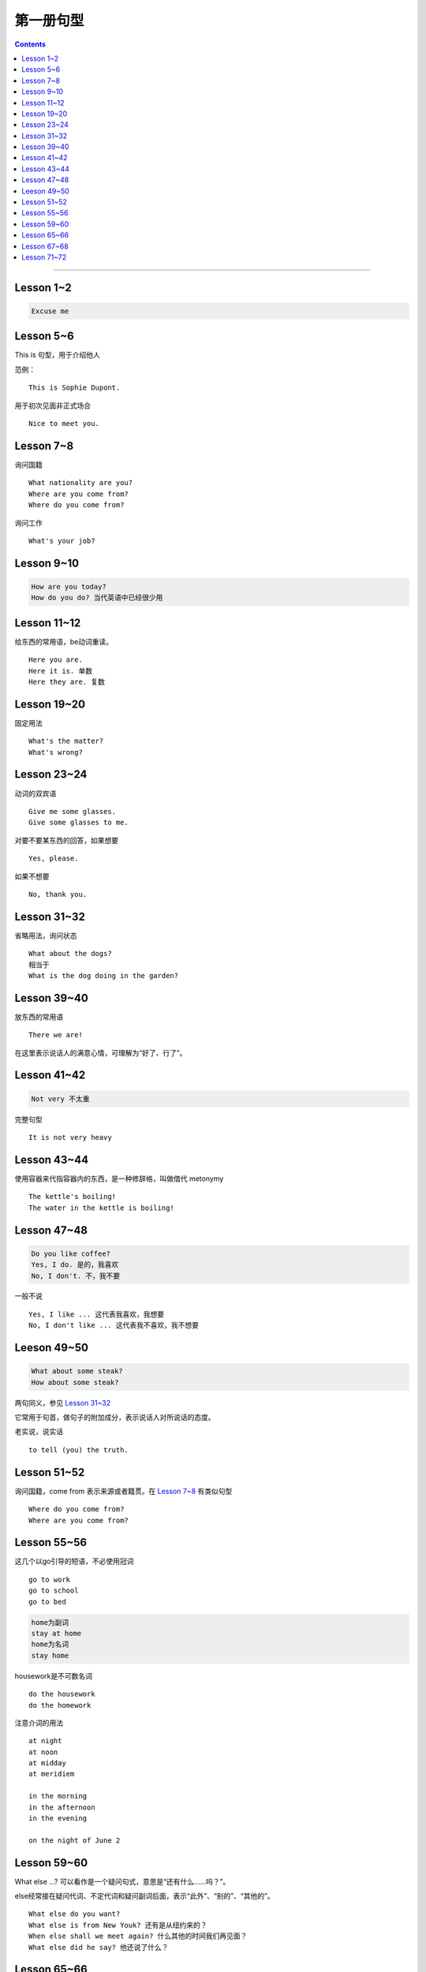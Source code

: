 =====================
第一册句型
=====================

.. contents::
    :depth: 2

----

Lesson 1~2
====================

.. code::

    Excuse me

Lesson 5~6
===============

This is 句型，用于介绍他人

范例： ::

    This is Sophie Dupont.

用于初次见面非正式场合 ::

    Nice to meet you.

Lesson 7~8
===============

询问国籍 ::

    What nationality are you?
    Where are you come from?
    Where do you come from?

询问工作 ::

    What's your job?

Lesson 9~10
=================

.. code::

    How are you today?
    How do you do? 当代英语中已经很少用

Lesson 11~12
==============

给东西的常用语，be动词重读。 ::

    Here you are.
    Here it is. 单数
    Here they are. 复数

Lesson 19~20
=================

固定用法 ::

    What's the matter?
    What's wrong?

Lesson 23~24
===================

动词的双宾语 ::

    Give me some glasses.
    Give some glasses to me.

对要不要某东西的回答，如果想要 ::

    Yes, please.

如果不想要 ::

    No, thank you.

Lesson 31~32
=================

省略用法，询问状态 ::

    What about the dogs?
    相当于
    What is the dog doing in the garden?

Lesson 39~40
=================

放东西的常用语 ::

    There we are!

在这里表示说话人的满意心情，可理解为“好了、行了”。

Lesson 41~42
==================

.. code::

    Not very 不太重

完整句型 ::

    It is not very heavy

Lesson 43~44
======================

使用容器来代指容器内的东西，是一种修辞格，叫做借代 metonymy ::

    The kettle's boiling!
    The water in the kettle is boiling!

Lesson 47~48
====================

.. code::

    Do you like coffee?
    Yes, I do. 是的，我喜欢
    No, I don't. 不，我不要

一般不说 ::

    Yes, I like ... 这代表我喜欢，我想要
    No, I don't like ... 这代表我不喜欢，我不想要

Leeson 49~50
================

.. code::

    What about some steak?
    How about some steak?

两句同义，参见 `Lesson 31~32`_

它常用于句首，做句子的附加成分，表示说话人对所说话的态度。

老实说，说实话 ::

    to tell (you) the truth.

Lesson 51~52
===================

询问国籍，come from 表示来源或者籍贯。在 `Lesson 7~8`_ 有类似句型 ::

    Where do you come from?
    Where are you come from?

Lesson 55~56
=====================

这几个以go引导的短语，不必使用冠词 ::

    go to work
    go to school
    go to bed

.. code::

    home为副词
    stay at home
    home为名词
    stay home

housework是不可数名词 ::

    do the housework
    do the homework

注意介词的用法 ::

    at night
    at noon
    at midday
    at meridiem

    in the morning
    in the afternoon
    in the evening

    on the night of June 2

Lesson 59~60
================

What else ...? 可以看作是一个疑问句式，意思是“还有什么……吗？”。

else经常接在疑问代词、不定代词和疑问副词后面，表示“此外”、“别的”、“其他的”。 ::

    What else do you want?
    What else is from New Youk? 还有是从纽约来的？
    When else shall we meet again? 什么其他的时间我们再见面？
    What else did he say? 他还说了什么？

Lesson 65~66
===================

表示“几岁”，由基数词+year(s) old构成。在口语中，year(s) old往往可以省去。 ::

    she is eighteen.

当别人表示感谢时候的回答 ::

    That's all right.
    You're welcome.
    Not at all.
    Don't mention it.

告别语 ::

    Bye-bye 非正式
    Goodbye Good night 正式
    See you/I'll be seeing you非正式

Lesson 67~68
======================

不在，缺席 ::

    be absent from

否定形式的感叹句，用来加强语气强调肯定 ::

    Aren't you lucky!

Lesson 71~72
==================

询问某人的外貌或品行 ::

    What is sb. like?

与某人说话 ::

    speak to sb.
